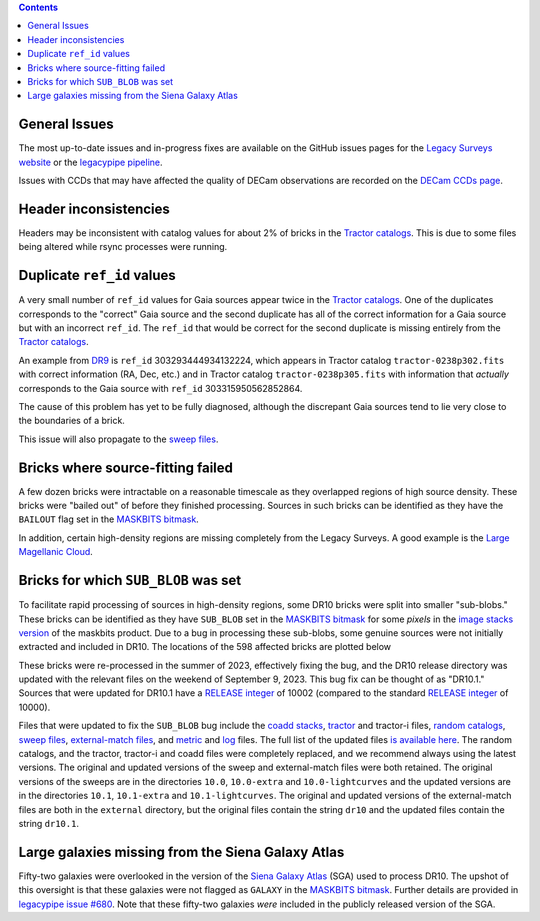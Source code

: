 .. title: Known Issues
.. slug: issues
.. tags: 
.. has_math: yes

.. |deg|    unicode:: U+000B0 .. DEGREE SIGN
.. |Prime|    unicode:: U+02033 .. DOUBLE PRIME

.. class:: pull-right well

.. contents::

General Issues
--------------

The most up-to-date issues and in-progress fixes are
available on the GitHub issues pages for the `Legacy Surveys website`_ or the `legacypipe pipeline`_.

Issues with CCDs that may have affected the quality of DECam observations are recorded on the
`DECam CCDs page`_.

.. _`Legacy Surveys website`: https://github.com/legacysurvey/legacysurvey/issues
.. _`legacypipe pipeline`: https://github.com/legacysurvey/legacypipe/issues?q=is:issue+sort:updated-desc
.. _`DECam CCDs page`: https://noirlab.edu/science/programs/ctio/instruments/Dark-Energy-Camera/Status-DECam-CCDs

Header inconsistencies
----------------------
Headers may be inconsistent with catalog values for about 2% of bricks in the `Tractor catalogs`_. This is due to
some files being altered while rsync processes were running.

Duplicate ``ref_id`` values
---------------------------
A very small number of ``ref_id`` values for Gaia sources appear twice in the `Tractor catalogs`_. One of the duplicates corresponds to the
"correct" Gaia source and the second duplicate has all of the correct information for a Gaia source but with an incorrect
``ref_id``. The ``ref_id`` that would be correct for the second duplicate is missing entirely from the `Tractor catalogs`_.

An example from `DR9`_ is ``ref_id`` 303293444934132224, which appears in Tractor catalog ``tractor-0238p302.fits`` with
correct information (RA, Dec, etc.) and in Tractor catalog ``tractor-0238p305.fits`` with information that `actually`
corresponds to the Gaia source with ``ref_id`` 303315950562852864.

The cause of this problem has yet to be fully diagnosed, although the discrepant Gaia sources tend to lie very close to the
boundaries of a brick.

This issue will also propagate to the `sweep files`_.

Bricks where source-fitting failed
----------------------------------
A few dozen bricks were intractable on a reasonable timescale as they overlapped regions of high source density. These
bricks were "bailed out" of before they finished processing. Sources in such bricks can be identified as they have
the ``BAILOUT`` flag set in the `MASKBITS bitmask`_.

In addition, certain high-density regions are missing completely from the Legacy Surveys. A good example is
the `Large Magellanic Cloud`_.

Bricks for which ``SUB_BLOB`` was set
-------------------------------------
To facilitate rapid processing of sources in high-density regions, some DR10 bricks were split into smaller "sub-blobs."
These bricks can be identified as they have ``SUB_BLOB`` set in the `MASKBITS bitmask`_ for some `pixels` in the
`image stacks version`_ of the maskbits product. Due to a bug in processing these sub-blobs, some genuine sources were not
initially extracted and included in DR10. The locations of the 598 affected bricks are plotted below

.. image:: ../../files/dr10.1-sb.png
    :height: 410
    :width: 600
    :align: center

These bricks were re-processed in the summer of 2023, effectively fixing the bug, and the DR10 release directory was updated
with the relevant files on the weekend of September 9, 2023. This bug fix can be thought of as "DR10.1." Sources that were
updated for DR10.1 have a `RELEASE integer`_ of 10002 (compared to the standard `RELEASE integer`_ of 10000).

Files that were updated to fix the ``SUB_BLOB`` bug include the `coadd stacks`_, `tractor`_ and tractor-i files, `random catalogs`_,
`sweep files`_, `external-match files`_, and `metric`_ and `log`_ files. The full list of the updated files `is available here`_. The
random catalogs, and the tractor, tractor-i and coadd files were completely replaced, and we recommend always using the latest versions.
The original and updated versions of the sweep and external-match files were both retained. The original versions of the sweeps
are in the directories ``10.0``, ``10.0-extra`` and ``10.0-lightcurves`` and the updated versions are in the directories
``10.1``, ``10.1-extra`` and ``10.1-lightcurves``. The original and updated versions of the external-match files are both in the
``external`` directory, but the original files contain the string ``dr10`` and the updated files contain the string ``dr10.1``.


Large galaxies missing from the Siena Galaxy Atlas
--------------------------------------------------
Fifty-two galaxies were overlooked in the version of the `Siena Galaxy Atlas`_ (SGA) used to process DR10. The upshot of this oversight
is that these galaxies were not flagged as ``GALAXY`` in the `MASKBITS bitmask`_. Further details are provided in `legacypipe issue #680`_.
Note that these fifty-two galaxies `were` included in the publicly released version of the SGA.


.. _`legacypipe issue #680`: https://github.com/legacysurvey/legacypipe/issues/680
.. _`Siena Galaxy Atlas`: ../../sga/sga2020
.. _`Tractor catalogs`: ../catalogs
.. _`tractor`: ../catalogs
.. _`coadd stacks`: ../files/#image-stacks-south-coadd
.. _`sweep files`: ../files/#sweep-catalogs-south-sweep
.. _`random catalogs`: ../files/#random-catalogs-randoms
.. _`image stacks version`: ../files/#image-stacks-south-coadd
.. _`external-match files`: ../files/#external-match-files-south-external
.. _`metric`: ../files/#other-files
.. _`log`: ../files/#other-files
.. _`DR9`: ../../dr9
.. _`MASKBITS bitmask`: ../bitmasks/#maskbits
.. _`Large Magellanic Cloud`: https://www.legacysurvey.org/viewer?ra=80.8916&dec=-69.7567&layer=ls-dr10&zoom=5
.. _`is available here`: ../../files/dr10.1-sub-blob-bricks.txt
.. _`RELEASE integer`: ../../release
